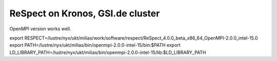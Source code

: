 =================================
ReSpect on Kronos, GSI.de cluster
=================================

OpenMPI version works well.

export RESPECT=/lustre/nyx/ukt/milias/work/software/respect/ReSpect_4.0.0_beta_x86_64_OpenMPI-2.0.0_intel-15.0
export PATH=/lustre/nyx/ukt/milias/bin/openmpi-2.0.0-intel-15/bin:$PATH
export LD_LIBRARY_PATH=/lustre/nyx/ukt/milias/bin/openmpi-2.0.0-intel-15/lib:$LD_LIBRARY_PATH





